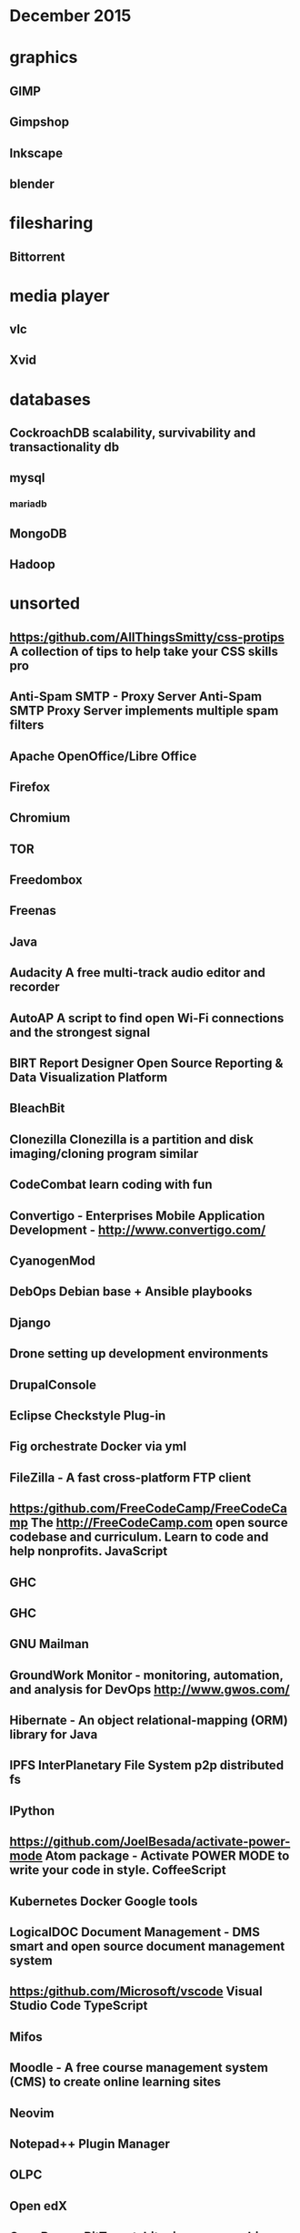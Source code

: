 * December 2015

* graphics
** GIMP
** Gimpshop
**  Inkscape
** blender

* filesharing
** Bittorrent

* media player
** vlc
** Xvid

* databases
** CockroachDB  scalability, survivability and transactionality db
** mysql
*** mariadb
** MongoDB

** Hadoop


* unsorted

** https:/github.com/AllThingsSmitty/css-protips A collection of tips to help take your CSS skills pro
** Anti-Spam SMTP - Proxy Server Anti-Spam SMTP Proxy Server implements multiple spam filters
** Apache OpenOffice/Libre Office
** Firefox
** Chromium
** TOR
** Freedombox


** Freenas
** Java 
** Audacity A free multi-track audio editor and recorder
** AutoAP A script to find open Wi-Fi connections and the strongest signal

** BIRT Report Designer Open Source Reporting & Data Visualization Platform
** BleachBit

** Clonezilla Clonezilla is a partition and disk imaging/cloning program similar

** CodeCombat learn coding with fun
** Convertigo - Enterprises Mobile Application Development - http://www.convertigo.com/
** CyanogenMod
** DebOps Debian base + Ansible playbooks 
** Django
** Drone setting up development environments 
** DrupalConsole
** Eclipse Checkstyle Plug-in
** Fig orchestrate Docker via yml
** FileZilla - A fast cross-platform FTP client
** https:/github.com/FreeCodeCamp/FreeCodeCamp The http://FreeCodeCamp.com open source codebase and curriculum. Learn to code and help nonprofits. JavaScript
** GHC
** GHC
** GNU Mailman
** GroundWork Monitor - monitoring, automation, and analysis for DevOps  http://www.gwos.com/
** Hibernate - An object relational-mapping (ORM) library for Java
** IPFS InterPlanetary File System p2p distributed fs
** IPython
** https://github.com/JoelBesada/activate-power-mode Atom package - Activate POWER MODE to write your code in style. CoffeeScript
** Kubernetes Docker Google tools
** LogicalDOC Document Management - DMS smart and open source document management system
** https:/github.com/Microsoft/vscode Visual Studio Code TypeScript
** Mifos
** Moodle - A free course management system (CMS) to create online learning sites

** Neovim 
** Notepad++ Plugin Manager
** OLPC 
** Open edX
** OpenBazaar BitTorent, bitcoin, = censorship resistant trading platform


* Virtualization
** KVM
** ZEN 

http://blog.smartbear.com/open-source/xen-and-the-art-of-project-management/

** Software defined network

*** open daylight
http://blog.smartbear.com/open-source/opendaylight-open-source-programming-to-the-software-defined-network/

** Docker

** Cloud
*** Ceph : Storage for cloud
*** OpenNebula
*** Eucalyptus
*** Openshift (redhat)
*** Apache Cloudstack
*** Mesos

*** OpenStack 
https://www.openstack.org/

**** OpenStack dashboard (Horizon)



* desktop 
*** KDE
*** Gnome

* languages
** Python
** php
** ruby


* automation
*** Saltstack
*** Puppet
*** Chef
*** Ansible

** Koha Library system
** Trinket - learn in the browser https://trinket.io/

** https://github.com/PerfectlySoft/Perfect Server-side Swift. The Perfect library, application server, connectors and example apps. (For mobile back-end development, website and web app development, and more...) Swift
** Piwik

** https:/github.com/Quartz/bad-data-guide An exhaustive reference to problems seen in real-world data along with suggestions on how to resolve them.
** Ruby on Rails http://rubyonrails.org/
** SAP NetWeaver Server Adapter for Eclipse Integrates Eclipse with the SAP NetWeaver Application Server
** SCons
** Scrapy
** Scrollout F1 - An easy-to-use anti-spam email gateway
** Storj peer-to-peer cloud storage network
** SymPy
** Terraform.io  DevOps codifying datacenter build
** Traq
** Ubuntuzilla -  Mozilla Software Installer APT repository for Mozilla software releases
** https:/github.com/airbnb/enzyme JavaScript Testing utilities for React
** ankidroid
** swift
*** https:/github.com/apple/swift The Swift Programming Language C++
*** https:/github.com/apple/swift-evolution This maintains proposals for changes and user-visible enhancements to the Swift Programming Language.
*** https:/github.com/apple/swift-package-manager The Package Manager for the Swift Programming Language Swift
** cAdvisor container-based perf data
** eXo Platform - Social Collaboration The open source, enterprise social platform
** https:/github.com/facebook/react A declarative, efficient, and flexible JavaScript library for building user interfaces. JavaScript
** https:/github.com/facebook/react-native A framework for building native apps with React. JavaScript
** fast-classpath-scanner
** gCube
** gSOAP - Toolkit Development toolkit for Web Services and XML data bindings for C & C++
** gazebosim
** https:/github.com/google/git-appraise Distributed code review system for Git repos Go
** https:/github.com/howdyai/botkit Botkit is a toolkit for making bot applications JavaScript
** https:/github.com/hsavit1/Awesome-Swift-Education All the resources for Learning About Swift Swift
** https://github.com/ibireme/YYKit A collection of iOS components. Objective-C
** https://github.com/kdzwinel/betwixt ⚡Web Debugging Proxy based on Chrome DevTools Network panel.
** https://github.com/letsencrypt/letsencrypt This Let's Encrypt repo is an ACME client that can obtain certs and extensibly update server configurations (currently supports Apache on .deb based systems, nginx support coming soon) Python
** https://github.com/oneuijs/You-Dont-Need-jQuery Examples of how to do query, style, dom, ajax, event etc like jQuery with plain javascript. JavaScript
** https://github.com/openalpr/openalpr  Automatic License Plate Recognition library C++
** pandas
** https://github.com/phanan/koel A personal music streaming server that works.

** https://github.com/tensorflow/tensorflow Open source software library for numerical computation using data flow graphs. C++
** https://github.com/twbs/bootstrap The most popular HTML, CSS, and JavaScript framework for developing responsive, mobile first projects on the web. CSS
** wkhtmltopdf
** xfstests
** owncloud

* server
** tmux

* Business

** Mautic 
- [[https://www.mautic.org/][Open Source Marketing Automation: Mautic]] https://github.com/mautic/mautic

** SimpleInvoices
** GNU Cash
https://erpnext.com/
https://www.odoo.com/
xTuple xTuple http://xtuple.com/
http://www.openbravo.com/
http://www.opentaps.org/
http://www.timetrex.com/
Sugar Forks : http://suitecrm.com/ http://suitecrm.com/ https://www.vtiger.com/ crm
http://www.orangehrm.com/ time tracking 
http://magento.com/ ecommerce
http://www.alfresco.com/ content (sharepoint)
http://civicrm.org/
** Bonita BPM - A Business Process Mangement (BPM) Suite and workflow engine
https://en.wikipedia.org/wiki/Bonita_BPM http://www.bonitasoft.com/ process design

** http://camunda.com/ BPM tool
** http://drools.jboss.org/ rules engine
** pentaho
** https://www.prestashop.com/
** http://www.idempiere.org/  ERP/CRM/SCM
** https://www.mautic.org/ email campaign
** http://talend.com/ ETL or EAI 
** http://www.knime.org/ predictive analytics.
** http://teiid.jboss.org/ data virtualization

* nework monitoring
** Observium

** Nagios - Nagios is a powerful, enterprise-class host, service, application,
and network monitoring program.
*** Icinga - Nagios fork

* media publishing
** mediagoblin
** openshot video editor
** audacity audio editor
** #dyne:bolic https://www.dyne.org/software/dynebolic/ multimedia production

* diagramming
** freemind

* blogging
** static

*** jekyll
*** getpelican

*** dynamic 
**** wordpress
**** joomla
**** drupal
**** https://github.com/Automattic/wp-calypso The new JavaScript- and API-powered WordPress.com
JavaScript
https://github.com/TryGhost/Ghost

* wiki
** MediaWiki
** dokuwiki - no database, similar to mediwiki

* mobile
** Apache Cordova 
** Android

*** Operating System 
**** Replicant 
**** CyanogenMod https://en.wikipedia.org/wiki/CyanogenMod

*** FDroid 
    https://en.wikipedia.org/wiki/F-Droid

*** Free and open android software
    https://en.wikipedia.org/wiki/Category:Free_and_open-source_Android_software


* project management 

** OpenProj  - Project Management : Open Source desktop project management
** ProjectLibre http://www.projectlibre.org/  Open Source desktop project
management
http://collabtive.o-dyn.de/


* Media HUB

* KODI TV 
  http://kodi.tv/ Kodi is a free and open-source media-player and entertainment
  hub
* MythTV  
  http://www.mythbuntu.org/home

* Geexbox http://www.geexbox.org/
